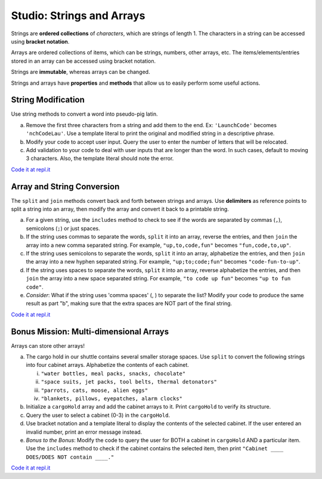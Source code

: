 Studio: Strings and Arrays
==========================

Strings are **ordered collections** of *characters*, which are strings of
length 1. The characters in a string can be accessed using
**bracket notation**.

Arrays are ordered collections of items, which can be strings, numbers,
other arrays, etc. The items/elements/entries stored in an array can be
accessed using bracket notation.

Strings are **immutable**, whereas arrays can be changed.

Strings and arrays have **properties** and **methods** that allow us to easily
perform some useful actions.

String Modification
-------------------

Use string methods to convert a word into pseudo-pig latin.

a. Remove the first three characters from a string and add them to the end.
   Ex: ``'LaunchCode'`` becomes ``'nchCodeLau'``. Use a template literal to
   print the original and modified string in a descriptive phrase.
b. Modify your code to accept user input. Query the user to enter the
   number of letters that will be relocated.
c. Add validation to your code to deal with user inputs that are longer than the
   word. In such cases, default to moving 3 characters. Also, the template
   literal should note the error.

`Code it at repl.it <https://repl.it/@launchcode/StringandArrayStudio01>`__

Array and String Conversion
----------------------------

The ``split`` and ``join`` methods convert back and forth between strings
and arrays. Use **delimiters** as reference points to split a string into an
array, then modify the array and convert it back to a printable string.

a. For a given string, use the ``includes`` method to check to see if the
   words are separated by commas (``,``), semicolons (``;``) or just spaces.
b. If the string uses commas to separate the words, ``split`` it into an array,
   reverse the entries, and then ``join`` the array into a new comma separated
   string. For example, ``"up,to,code,fun"`` becomes ``"fun,code,to,up"``.
c. If the string uses semicolons to separate the words, ``split`` it into an
   array, alphabetize the entries, and then ``join`` the array into a new
   hyphen separated string. For example, ``"up;to;code;fun"`` becomes
   ``"code-fun-to-up"``.
d. If the string uses spaces to separate the words, ``split`` it into an array,
   reverse alphabetize the entries, and then ``join`` the array into a new
   space separated string. For example, ``"to code up fun"`` becomes
   ``"up to fun code"``.
e. *Consider*: What if the string uses 'comma spaces' (, ) to separate the
   list? Modify your code to produce the same result as part "b", making sure
   that the extra spaces are NOT part of the final string.

`Code it at repl.it <https://repl.it/@launchcode/StringandArrayStudio02>`__

Bonus Mission: Multi-dimensional Arrays
---------------------------------------

Arrays can store other arrays!

a. The cargo hold in our shuttle contains several smaller storage spaces. Use
   ``split`` to convert the following strings into four cabinet arrays.
   Alphabetize the contents of each cabinet.

   i. ``"water bottles, meal packs, snacks, chocolate"``
   ii. ``"space suits, jet packs, tool belts, thermal detonators"``
   iii. ``"parrots, cats, moose, alien eggs"``
   iv. ``"blankets, pillows, eyepatches, alarm clocks"``

b. Initialize a ``cargoHold`` array and add the cabinet arrays to it. Print
   ``cargoHold`` to verify its structure.
c. Query the user to select a cabinet (0-3) in the ``cargoHold``.
d. Use bracket notation and a template literal to display the contents of
   the selected cabinet. If the user entered an invalid number, print an
   error message instead.
e. *Bonus to the Bonus*: Modify the code to query the user for BOTH a cabinet in
   ``cargoHold`` AND a particular item. Use the ``includes`` method to check
   if the cabinet contains the selected item, then print ``"Cabinet ____
   DOES/DOES NOT contain ____."``

`Code it at repl.it <https://repl.it/@launchcode/StringandArrayStudio03>`__

